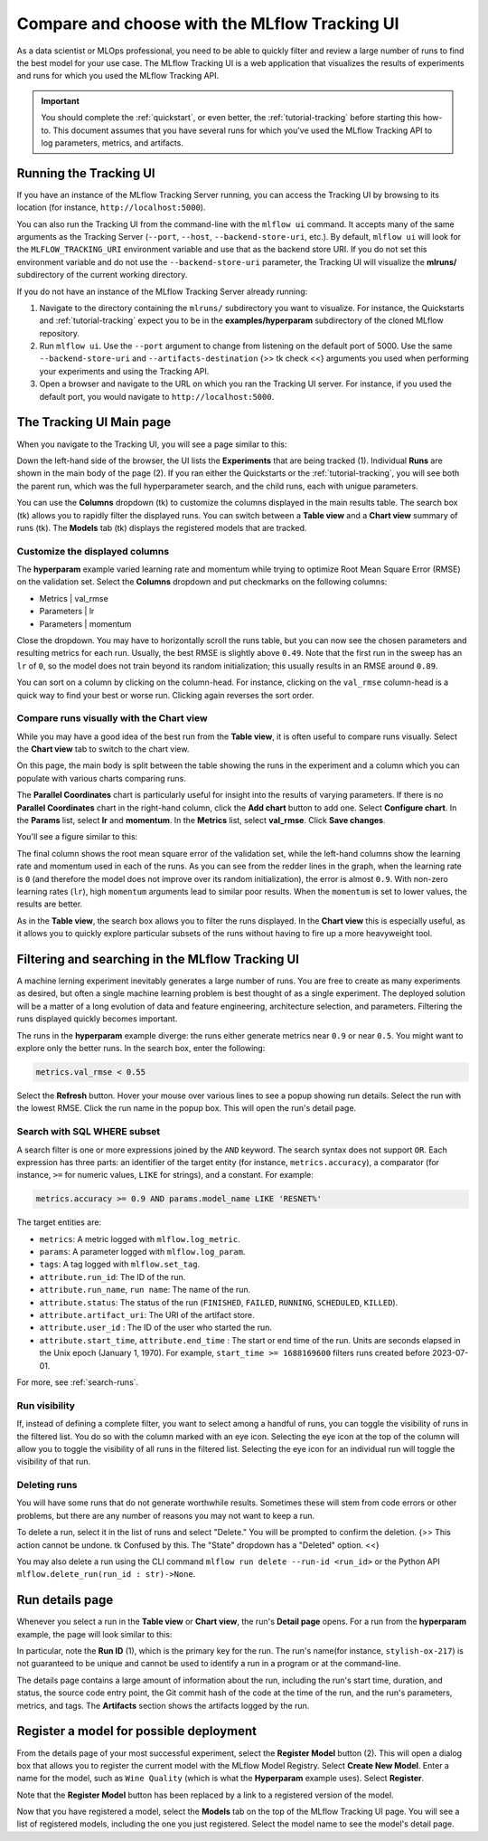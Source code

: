 .. _tutorial-tracking-ui:

Compare and choose with the MLflow Tracking UI
==============================================

As a data scientist or MLOps professional, you need to be able to quickly filter and review a large number of runs to find the best model for your use case. The MLflow Tracking UI is a web application that visualizes the results of experiments and runs for which you used the MLflow Tracking API.

.. important:: 

   You should complete the :ref:`quickstart`, or even better, the :ref:`tutorial-tracking` before starting this how-to. This document assumes that you have several runs for which you've used the MLflow Tracking API to log parameters, metrics, and artifacts.

Running the Tracking UI
-----------------------

If you have an instance of the MLflow Tracking Server running, you can access the Tracking UI by browsing to its location (for instance, ``http://localhost:5000``).

You can also run the Tracking UI from the command-line with the ``mlflow ui`` command. It accepts many of the same arguments as the Tracking Server (``--port``, ``--host``, ``--backend-store-uri``, etc.). By default, ``mlflow ui`` will look for the ``MLFLOW_TRACKING_URI`` environment variable and use that as the backend store URI. If you do not set this environment variable and do not use the ``--backend-store-uri`` parameter, the Tracking UI will visualize the **mlruns/** subdirectory of the current working directory.

If you do not have an instance of the MLflow Tracking Server already running:

1. Navigate to the directory containing the ``mlruns/`` subdirectory you want to visualize. For instance, the Quickstarts and :ref:`tutorial-tracking` expect you to be in the **examples/hyperparam** subdirectory of the cloned MLflow repository.
2. Run ``mlflow ui``. Use the ``--port`` argument to change from listening on the default port of 5000. Use the same ``--backend-store-uri`` and ``--artifacts-destination`` {>> tk check <<} arguments you used when performing your experiments and using the Tracking API.
3. Open a browser and navigate to the URL on which you ran the Tracking UI server. For instance, if you used the default port, you would navigate to ``http://localhost:5000``.

The Tracking UI Main page
-------------------------

When you navigate to the Tracking UI, you will see a page similar to this:

.. image:: _static/images/ui-tutorial/tracking_ui.png
   :width: 100%

Down the left-hand side of the browser, the UI lists the **Experiments** that are being tracked (1). Individual **Runs** are shown in the main body of the page (2). If you ran either the Quickstarts or the :ref:`tutorial-tracking`, you will see both the parent run, which was the full hyperparameter search, and the child runs, each with unigue parameters.

You can use the **Columns** dropdown (tk) to customize the columns displayed in the main results table. The search box (tk) allows you to rapidly filter the displayed runs. You can switch between a **Table view** and a **Chart view** summary of runs (tk). The **Models** tab (tk) displays the registered models that are tracked.

Customize the displayed columns
~~~~~~~~~~~~~~~~~~~~~~~~~~~~~~~~

The **hyperparam** example varied learning rate and momentum while trying to optimize Root Mean Square Error (RMSE) on the validation set. Select the **Columns** dropdown and put checkmarks on the following columns:

* Metrics | val_rmse
* Parameters | lr
* Parameters | momentum

Close the dropdown. You may have to horizontally scroll the runs table, but you can now see the chosen parameters and resulting metrics for each run. Usually, the best RMSE is slightly above ``0.49``. Note that the first run in the sweep has an ``lr`` of ``0``, so the model does not train beyond its random initialization; this usually results in an RMSE around ``0.89``.

You can sort on a column by clicking on the column-head. For instance, clicking on the ``val_rmse`` column-head is a quick way to find your best or worse run. Clicking again reverses the sort order.

Compare runs visually with the Chart view
~~~~~~~~~~~~~~~~~~~~~~~~~~~~~~~~~~~~~~~~~~

While you may have a good idea of the best run from the **Table view**, it is often useful to compare runs visually. Select the **Chart view** tab to switch to the chart view.

On this page, the main body is split between the table showing the runs in the experiment and a column which you can populate with various charts comparing runs. 

The **Parallel Coordinates** chart is particularly useful for insight into the results of varying parameters. If there is no **Parallel Coordinates** chart in the right-hand column, click the **Add chart** button to add one. Select **Configure chart**. In the **Params** list, select **lr** and **momentum**. In the **Metrics** list, select **val_rmse**. Click **Save changes**.

You'll see a figure similar to this:

.. image:: _static/images/ui-tutorial/parallel-coordinates.png
   :width: 100%

The final column shows the root mean square error of the validation set, while the left-hand columns show the learning rate and momentum used in each of the runs. As you can see from the redder lines in the graph, when the learning rate is ``0`` (and therefore the model does not improve over its random initialization), the error is almost ``0.9``. With non-zero learning rates (``lr``), high ``momentum`` arguments lead to similar poor results. When the ``momentum`` is set to lower values, the results are better. 

.. image:: _static/images/ui-tutorial/parallel-coordinates.png
   :width: 100%

As in the **Table view**, the search box allows you to filter the runs displayed. In the **Chart view** this is especially useful, as it allows you to quickly explore particular subsets of the runs without having to fire up a more heavyweight tool.

Filtering and searching in the MLflow Tracking UI
--------------------------------------------------

A machine lerning experiment inevitably generates a large number of runs. You are free to create as many experiments as desired, but often a single machine learning problem is best thought of as a single experiment. The deployed solution will be a matter of a long evolution of data and feature engineering, architecture selection, and parameters. Filtering the runs displayed quickly becomes important.

The runs in the **hyperparam** example diverge: the runs either generate metrics near ``0.9`` or near ``0.5``. You might want to explore only the better runs. In the search box, enter the following:

.. code-block:: sql

  metrics.val_rmse < 0.55

Select the **Refresh** button. Hover your mouse over various lines to see a popup showing run details. Select the run with the lowest RMSE. Click the run name in the popup box. This will open the run's detail page.

Search with SQL WHERE subset
~~~~~~~~~~~~~~~~~~~~~~~~~~~~~~~~~~~~~~~~~~~~~~

A search filter is one or more expressions joined by the ``AND`` keyword. The search syntax does not support ``OR``. Each expression has three parts: an identifier of the target entity (for instance, ``metrics.accuracy``), a comparator (for instance, ``>=`` for numeric values, ``LIKE`` for strings), and a constant. For example:

.. code-block:: sql

  metrics.accuracy >= 0.9 AND params.model_name LIKE 'RESNET%'

The target entities are:

* ``metrics``: A metric logged with ``mlflow.log_metric``.
* ``params``: A parameter logged with ``mlflow.log_param``.
* ``tags``: A tag logged with ``mlflow.set_tag``.
* ``attribute.run_id``: The ID of the run.
* ``attribute.run_name``, ``run name``: The name of the run.
* ``attribute.status``: The status of the run (``FINISHED``, ``FAILED``, ``RUNNING``, ``SCHEDULED``, ``KILLED``).
* ``attribute.artifact_uri``: The URI of the artifact store.
* ``attribute.user_id`` : The ID of the user who started the run.
* ``attribute.start_time``, ``attribute.end_time`` : The start or end time of the run. Units are seconds elapsed in the Unix epoch (January 1, 1970). For example, ``start_time >= 1688169600`` filters runs created before 2023-07-01.

For more, see :ref:`search-runs`.

Run visibility
~~~~~~~~~~~~~~~

If, instead of defining a complete filter, you want to select among a handful of runs, you can toggle the visibility of runs in the filtered list. You do so with the column marked with an eye icon. Selecting the eye icon at the top of the column will allow you to toggle the visibility of all runs in the filtered list. Selecting the eye icon for an individual run will toggle the visibility of that run.

Deleting runs
~~~~~~~~~~~~~~

You will have some runs that do not generate worthwhile results. Sometimes these will stem from code errors or other problems, but there are any number of reasons you may not want to keep a run.

To delete a run, select it in the list of runs and select "Delete." You will be prompted to confirm the deletion. {>> This action cannot be undone. tk Confused by this. The "State" dropdown has a "Deleted" option. <<}

You may also delete a run using the CLI command ``mlflow run delete --run-id <run_id>`` or the Python API ``mlflow.delete_run(run_id : str)->None``.

Run details page
-----------------------

Whenever you select a run in the **Table view** or **Chart view**, the run's **Detail page** opens. For a run from the **hyperparam** example, the page will look similar to this:

.. image:: _static/images/ui-tutorial/run-details.png
   :width: 100%

In particular, note the **Run ID** (1), which is the primary key for the run. The run's name(for instance, ``stylish-ox-217``) is not guaranteed to be unique and cannot be used to identify a run in a program or at the command-line.

The details page contains a large amount of information about the run, including the run's start time, duration, and status, the source code entry point, the Git commit hash of the code at the time of the run, and the run's parameters, metrics, and tags. The **Artifacts** section shows the artifacts logged by the run.

Register a model for possible deployment
----------------------------------------

From the details page of your most successful experiment, select the **Register Model** button (2). This will open a dialog box that allows you to register the current model with the MLflow Model Registry. Select **Create New Model**. Enter a name for the model, such as ``Wine Quality`` (which is what the **Hyperparam** example uses). Select **Register**. 

Note that the **Register Model** button has been replaced by a link to a registered version of the model.

Now that you have registered a model, select the **Models** tab on the top of the MLflow Tracking UI page. You will see a list of registered models, including the one you just registered. Select the model name to see the model's detail page.
